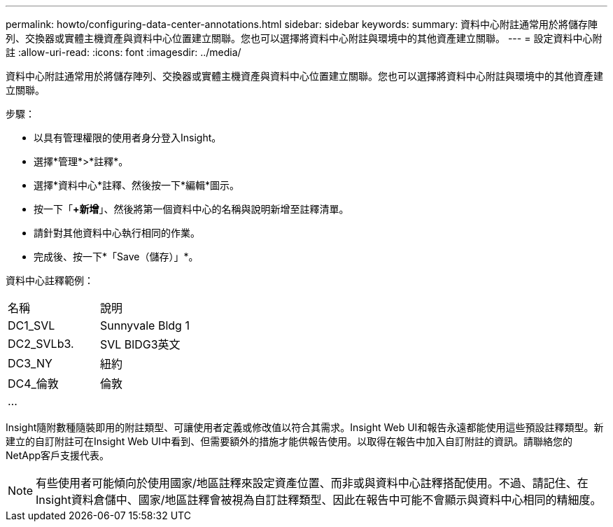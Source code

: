 ---
permalink: howto/configuring-data-center-annotations.html 
sidebar: sidebar 
keywords:  
summary: 資料中心附註通常用於將儲存陣列、交換器或實體主機資產與資料中心位置建立關聯。您也可以選擇將資料中心附註與環境中的其他資產建立關聯。 
---
= 設定資料中心附註
:allow-uri-read: 
:icons: font
:imagesdir: ../media/


[role="lead"]
資料中心附註通常用於將儲存陣列、交換器或實體主機資產與資料中心位置建立關聯。您也可以選擇將資料中心附註與環境中的其他資產建立關聯。

步驟：

* 以具有管理權限的使用者身分登入Insight。
* 選擇*管理*>*註釋*。
* 選擇*資料中心*註釋、然後按一下*編輯*圖示。
* 按一下「*+新增*」、然後將第一個資料中心的名稱與說明新增至註釋清單。
* 請針對其他資料中心執行相同的作業。
* 完成後、按一下*「Save（儲存）」*。


資料中心註釋範例：

|===


| 名稱 | 說明 


 a| 
DC1_SVL
 a| 
Sunnyvale Bldg 1



 a| 
DC2_SVLb3.
 a| 
SVL BlDG3英文



 a| 
DC3_NY
 a| 
紐約



 a| 
DC4_倫敦
 a| 
倫敦



 a| 
...
 a| 

|===
Insight隨附數種隨裝即用的附註類型、可讓使用者定義或修改值以符合其需求。Insight Web UI和報告永遠都能使用這些預設註釋類型。新建立的自訂附註可在Insight Web UI中看到、但需要額外的措施才能供報告使用。以取得在報告中加入自訂附註的資訊。請聯絡您的NetApp客戶支援代表。

[NOTE]
====
有些使用者可能傾向於使用國家/地區註釋來設定資產位置、而非或與資料中心註釋搭配使用。不過、請記住、在Insight資料倉儲中、國家/地區註釋會被視為自訂註釋類型、因此在報告中可能不會顯示與資料中心相同的精細度。

====